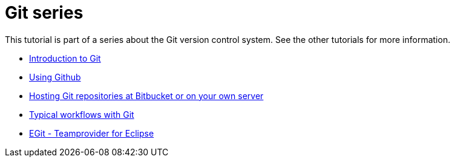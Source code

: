 [[gitseries]]
= Git series

This tutorial is part of a series about the Git version control system.
See the other tutorials for more information.

* http://www.vogella.com/tutorials/Git/article.html[Introduction to Git]
* http://www.vogella.com/tutorials/GitHub/article.html[Using Github]
* http://www.vogella.com/tutorials/GitHosting/article.html[Hosting Git
repositories at Bitbucket or on your own server]
* http://www.vogella.com/tutorials/GitWorkflows/article.html[Typical
workflows with Git]
* http://www.vogella.com/tutorials/EclipseGit/article.html[EGit -
Teamprovider for Eclipse]
